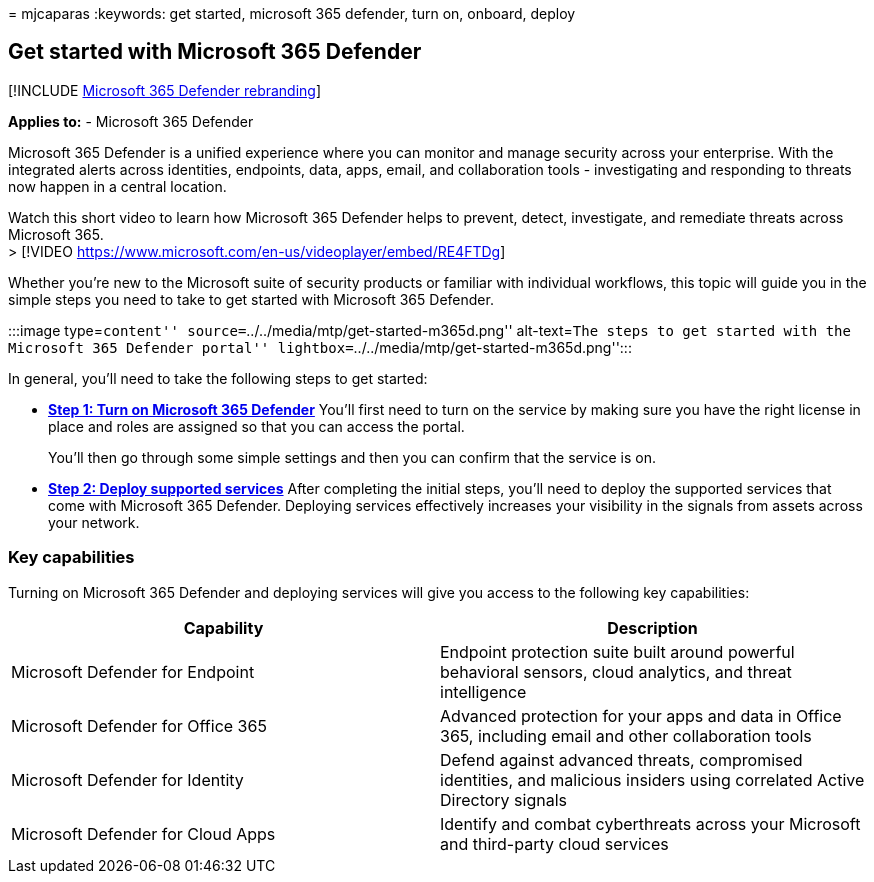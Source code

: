 = 
mjcaparas
:keywords: get started, microsoft 365 defender, turn on, onboard, deploy

== Get started with Microsoft 365 Defender

{empty}[!INCLUDE link:../includes/microsoft-defender.md[Microsoft 365
Defender rebranding]]

*Applies to:* - Microsoft 365 Defender

Microsoft 365 Defender is a unified experience where you can monitor and
manage security across your enterprise. With the integrated alerts
across identities, endpoints, data, apps, email, and collaboration tools
- investigating and responding to threats now happen in a central
location.

Watch this short video to learn how Microsoft 365 Defender helps to
prevent, detect, investigate, and remediate threats across Microsoft
365. +
> [!VIDEO https://www.microsoft.com/en-us/videoplayer/embed/RE4FTDg]

Whether you’re new to the Microsoft suite of security products or
familiar with individual workflows, this topic will guide you in the
simple steps you need to take to get started with Microsoft 365
Defender.

:::image type=``content''
source=``../../media/mtp/get-started-m365d.png'' alt-text=``The steps to
get started with the Microsoft 365 Defender portal''
lightbox=``../../media/mtp/get-started-m365d.png'':::

In general, you’ll need to take the following steps to get started:

* *link:m365d-enable.md[Step 1: Turn on Microsoft 365 Defender]* You’ll
first need to turn on the service by making sure you have the right
license in place and roles are assigned so that you can access the
portal.
+
You’ll then go through some simple settings and then you can confirm
that the service is on.
* *link:deploy-supported-services.md[Step 2: Deploy supported services]*
After completing the initial steps, you’ll need to deploy the supported
services that come with Microsoft 365 Defender. Deploying services
effectively increases your visibility in the signals from assets across
your network.

=== Key capabilities

Turning on Microsoft 365 Defender and deploying services will give you
access to the following key capabilities:

[width="100%",cols="50%,50%",options="header",]
|===
|Capability |Description
|Microsoft Defender for Endpoint |Endpoint protection suite built around
powerful behavioral sensors, cloud analytics, and threat intelligence

|Microsoft Defender for Office 365 |Advanced protection for your apps
and data in Office 365, including email and other collaboration tools

|Microsoft Defender for Identity |Defend against advanced threats,
compromised identities, and malicious insiders using correlated Active
Directory signals

|Microsoft Defender for Cloud Apps |Identify and combat cyberthreats
across your Microsoft and third-party cloud services
|===
